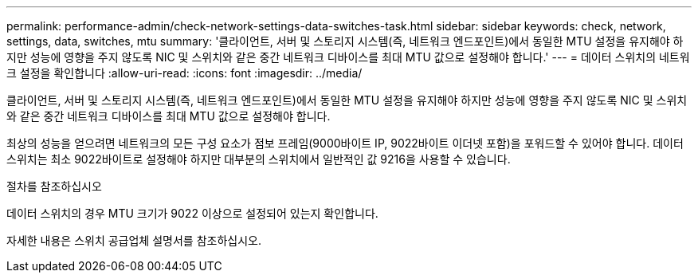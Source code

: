 ---
permalink: performance-admin/check-network-settings-data-switches-task.html 
sidebar: sidebar 
keywords: check, network, settings, data, switches, mtu 
summary: '클라이언트, 서버 및 스토리지 시스템(즉, 네트워크 엔드포인트)에서 동일한 MTU 설정을 유지해야 하지만 성능에 영향을 주지 않도록 NIC 및 스위치와 같은 중간 네트워크 디바이스를 최대 MTU 값으로 설정해야 합니다.' 
---
= 데이터 스위치의 네트워크 설정을 확인합니다
:allow-uri-read: 
:icons: font
:imagesdir: ../media/


[role="lead"]
클라이언트, 서버 및 스토리지 시스템(즉, 네트워크 엔드포인트)에서 동일한 MTU 설정을 유지해야 하지만 성능에 영향을 주지 않도록 NIC 및 스위치와 같은 중간 네트워크 디바이스를 최대 MTU 값으로 설정해야 합니다.

최상의 성능을 얻으려면 네트워크의 모든 구성 요소가 점보 프레임(9000바이트 IP, 9022바이트 이더넷 포함)을 포워드할 수 있어야 합니다. 데이터 스위치는 최소 9022바이트로 설정해야 하지만 대부분의 스위치에서 일반적인 값 9216을 사용할 수 있습니다.

.절차를 참조하십시오
데이터 스위치의 경우 MTU 크기가 9022 이상으로 설정되어 있는지 확인합니다.

자세한 내용은 스위치 공급업체 설명서를 참조하십시오.
